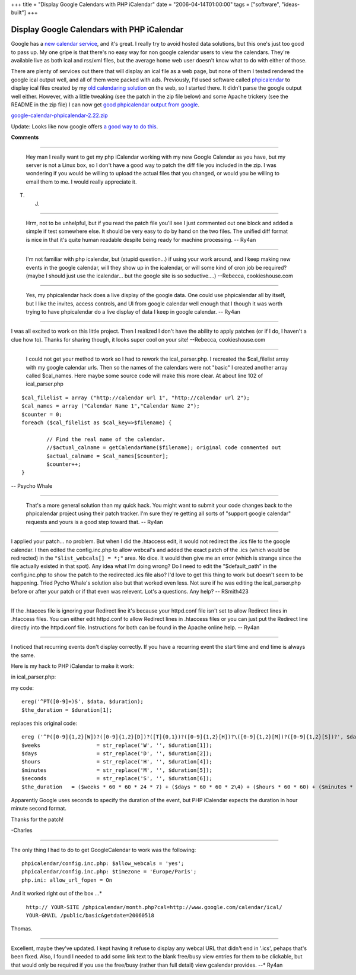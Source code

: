 +++
title = "Display Google Calendars with PHP iCalendar"
date = "2006-04-14T01:00:00"
tags = ["software", "ideas-built"]
+++


Display Google Calendars with PHP iCalendar
-------------------------------------------

Google has a `new calendar service`_, and it's great.  I really try to avoid hosted data solutions, but this one's just too good to pass up.  My one gripe is that there's no easy way for non google calendar users to view the calendars.  They're available live as both ical and rss/xml files, but the average home web user doesn't know what to do with either of those.

There are plenty of services out there that will display an ical file as a web page, but none of them I tested rendered the google ical output well, and all of them were packed with ads.  Previously, I'd used software called phpicalendar_ to display ical files created by my `old calendaring solution`_ on the web, so I started there.  It didn't parse the google output well either.  However, with a little tweaking (see the patch in the zip file below) and some Apache trickery (see the README in the zip file) I can now get `good phpicalendar output from google`_.

`google-calendar-phpicalendar-2.22.zip`_

Update:  Looks like now google offers `a good way to do this`_.







.. _new calendar service: http://google.com/calendar

.. _phpicalendar: http://sf.net/projects/phpicalendar

.. _old calendaring solution: /unblog/post/2003-10-09

.. _good phpicalendar output from google: https://ry4an.org/calendar/

.. _google-calendar-phpicalendar-2.22.zip: /unblog/attachments/2006-04-14-google-calendar-phpicalendar-2.22.zip

.. _a good way to do this: http://www.google.com/googlecalendar/event_publisher_guide.html#site




**Comments**


-------------------------

 Hey man I really want to get my php iCalendar working with my new Google Calendar as you have, but my server is not a Linux box, so I don't have a good way to patch the diff file you included in the zip.  I was wondering if you would be willing to upload the actual files that you changed, or would you be willing to email them to me.  I would really appreciate it.

T. J.

-------------------------

 Hrm, not to be unhelpful, but if you read the patch file you'll see I just commented out one block and added a simple if test somewhere else.  It should be very easy to do by hand on the two files.  The unified diff format is nice in that it's quite human readable despite being ready for machine processing. -- Ry4an

-------------------------

 I'm not familiar with php icalendar, but (stupid question...) if using your work around, and I keep making new events in the google calendar, will they show up in the icalendar, or will some kind of cron job be required?  (maybe I should just use the icalendar... but the google site is so seductive....) --Rebecca, cookieshouse.com

-------------------------

 Yes, my phpicalendar hack does a live display of the google data.  One could use phpicalendar all by itself, but I like the invites, access controls, and UI from google calendar well enough that I though it was worth trying to have phpicalendar do a live display of data I keep in google calendar. -- Ry4an

-------------------------



I was all excited to work on this little project.  Then I realized I don't have the ability to apply patches (or if I do, I haven't a clue how to).  Thanks for sharing though, it looks super cool on your site! --Rebecca, cookieshouse.com

-------------------------

 I could not get your method to work so I had to rework the ical_parser.php. I recreated the $cal_filelist array with my google calendar urls. Then so the names of the calendars were not "basic" I created another array called $cal_names. Here maybe some source code will make this more clear. At about line 102 of ical_parser.php


::

   $cal_filelist = array ("http://calendar url 1", "http://calendar url 2");
   $cal_names = array ("Calendar Name 1","Calendar Name 2");
   $counter = 0;
   foreach ($cal_filelist as $cal_key=>$filename) {

           // Find the real name of the calendar.
           //$actual_calname = getCalendarName($filename); original code commented out
           $actual_calname = $cal_names[$counter];
           $counter++;
   }


-- Psycho Whale

-------------------------

 That's a more general solution than my quick hack.  You might want to submit your code changes back to the phpicalendar project using their patch tracker.  I'm sure they're getting all sorts of "support google calendar" requests and yours is a good step toward that. -- Ry4an

-------------------------



I applied your patch... no problem.  But when I did the .htaccess edit, it would not redirect the .ics file to the google calendar.  I then edited the config.inc.php to allow webcal's and added the exact patch of the .ics (which would be redirected) in the ``"$list_webcals[] = *;"`` area.  No dice. It would then give me an error (which is strange since the file actually existed in that spot).  Any idea what I'm doing wrong? Do I need to edit the "$default_path" in the config.inc.php to show the patch to the redirected .ics file also?  I'd love to get this thing to work but doesn't seem to be happening.  Tried Pycho Whale's solution also but that worked even less.  Not sure if he was editing the ical_parser.php before or after your patch or if that even was relevent.  Lot's a questions.  Any help? -- RSmith423

-------------------------



If the .htacces file is ignoring your Redirect line it's because your httpd.conf file isn't set to allow Redirect lines in .htaccess files.  You can either edit httpd.conf to allow Redirect lines in .htaccess files or you can just put the Redirect line directly into the httpd.conf file.  Instructions for both can be found in the Apache online help. -- Ry4an

-------------------------



I noticed that recurring events don't display correctly.  If you have a recurring event the start time and end time is always the same.

Here is my hack to PHP iCalendar to make it work:

in ical_parser.php:

my code:


::

	ereg('^PT([0-9]+)S', $data, $duration);
	$the_duration = $duration[1];


replaces this original code:


::

	ereg ('^P([0-9]{1,2}[W])?([0-9]{1,2}[D])?([T]{0,1})?([0-9]{1,2}[H])?\([0-9]{1,2}[M])?([0-9]{1,2}[S])?', $data, $duration);
	$weeks                  = str_replace('W', '', $duration[1]);
	$days                   = str_replace('D', '', $duration[2]);
	$hours                  = str_replace('H', '', $duration[4]);
	$minutes                = str_replace('M', '', $duration[5]);
	$seconds                = str_replace('S', '', $duration[6]);
	$the_duration   = ($weeks * 60 * 60 * 24 * 7) + ($days * 60 * 60 * 2\4) + ($hours * 60 * 60) + ($minutes * 60) + ($seconds);


Apparently Google uses seconds to specify the duration of the event, but PHP iCalendar expects the duration in hour minute second format.

Thanks for the patch!

-Charles

-------------------------



The only thing I had to do to get GoogleCalendar to work was the following:


::

 phpicalendar/config.inc.php: $allow_webcals = 'yes';
 phpicalendar/config.inc.php: $timezone = 'Europe/Paris';
 php.ini: allow_url_fopen = On


And it worked right out of the box ...*

 ``http:// YOUR-SITE /phpicalendar/month.php?cal=http://www.google.com/calendar/ical/ YOUR-GMAIL /public/basic&getdate=20060518`` 

Thomas.

-------------------------



Excellent, maybe they've updated.  I kept having it refuse to display any webcal URL that didn't end in '.ics', pehaps that's been fixed.  Also, I found I needed to add some link text to the blank free/busy view entries for them to be clickable, but that would only be required if you use the free/busy (rather than full detail) view gcalendar provides. --* Ry4an

.. date: 1144990800
.. tags: ideas-built,software
